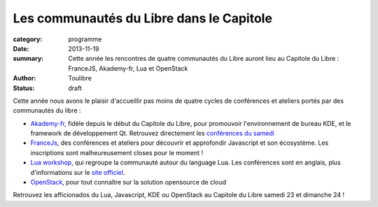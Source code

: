 ==========================================
Les communautés du Libre dans le Capitole
==========================================


:category: programme
:date: 2013-11-19
:summary: Cette année les rencontres de quatre communautés du Libre auront lieu au Capitole du Libre : FranceJS, Akademy-fr, Lua et OpenStack
:author: Toulibre
:status: draft

Cette année nous avons le plaisir d'accueillir pas moins de quatre cycles de conférences et ateliers portés par des communautés du libre :

* Akademy-fr_, fidèle depuis le début du Capitole du Libre, pour promouvoir l'environnement de bureau KDE, et le framework de développement Qt. 
  Retrouvez directement les `conférences du samedi`_
* FranceJs_, des conférences et ateliers pour découvrir et approfondir Javascript et son écosystème. Les inscriptions sont malheureusement closes pour le moment !
* `Lua workshop`_, qui regroupe la communauté autour du language Lua. Les conférences sont en anglais, plus d'informations sur le `site officiel`_.
* OpenStack_, pour tout connaître sur la solution opensource de cloud

Retrouvez les afficionados du Lua, Javascript, KDE ou OpenStack au Capitole du Libre samedi 23 et dimanche 24 !

.. _Akademy-fr: /akademy-fr.html
.. _`conférences du samedi`: /programme/conferences-akademy-fr.html
.. _`Lua workshop`: /lua-workshop.html
.. _OpenStack: /openstack.html
.. _francejs: /francejs.html
.. _`site officiel`: /
